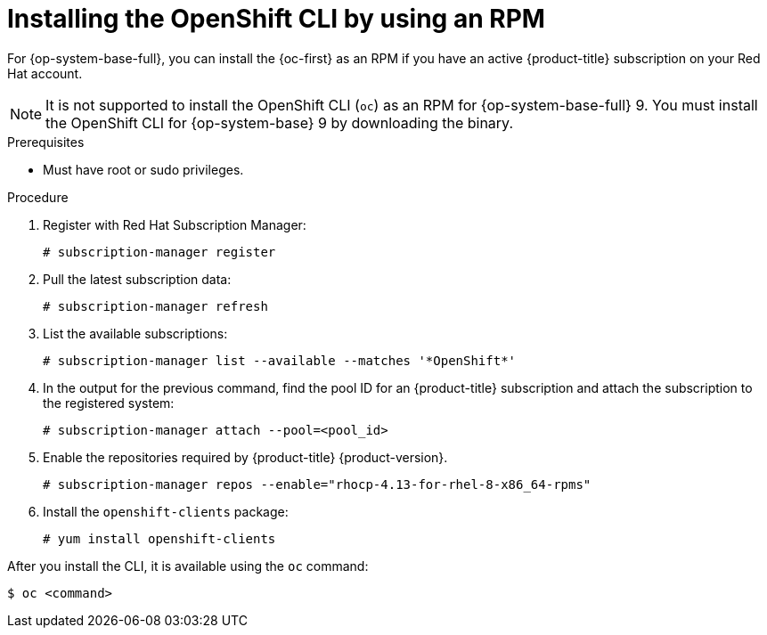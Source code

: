 // Module included in the following assemblies:
//
// * cli_reference/openshift_cli/getting-started.adoc
// * microshift_cli_ref/microshift_oc_cli_install.adoc

:_mod-docs-content-type: PROCEDURE
[id="cli-installing-cli-rpm_{context}"]
= Installing the OpenShift CLI by using an RPM

For {op-system-base-full}, you can install the {oc-first} as an RPM if you have an active {product-title}
ifdef::openshift-rosa[]
(ROSA)
endif::openshift-rosa[]
subscription on your Red Hat account.

[NOTE]
====
It is not supported to install the OpenShift CLI (`oc`) as an RPM for {op-system-base-full} 9. You must install the OpenShift CLI for {op-system-base} 9 by downloading the binary.
====

.Prerequisites

* Must have root or sudo privileges.

.Procedure

. Register with Red Hat Subscription Manager:
+
[source,terminal]
----
# subscription-manager register
----

. Pull the latest subscription data:
+
[source,terminal]
----
# subscription-manager refresh
----

. List the available subscriptions:
+
[source,terminal]
----
# subscription-manager list --available --matches '*OpenShift*'
----

. In the output for the previous command, find the pool ID for
ifndef::openshift-rosa[]
an {product-title}
endif::openshift-rosa[]
ifdef::openshift-rosa[]
a ROSA
endif::openshift-rosa[]
subscription and attach the subscription to the registered system:
+
[source,terminal]
----
# subscription-manager attach --pool=<pool_id>
----

. Enable the repositories required by
ifndef::openshift-rosa[]
{product-title} {product-version}.
endif::openshift-rosa[]
ifdef::openshift-rosa[]
ROSA.
endif::openshift-rosa[]
+
[source,terminal]
----
# subscription-manager repos --enable="rhocp-4.13-for-rhel-8-x86_64-rpms"
----

. Install the `openshift-clients` package:
+
[source,terminal]
----
# yum install openshift-clients
----

After you install the CLI, it is available using the `oc` command:

[source,terminal]
----
$ oc <command>
----
